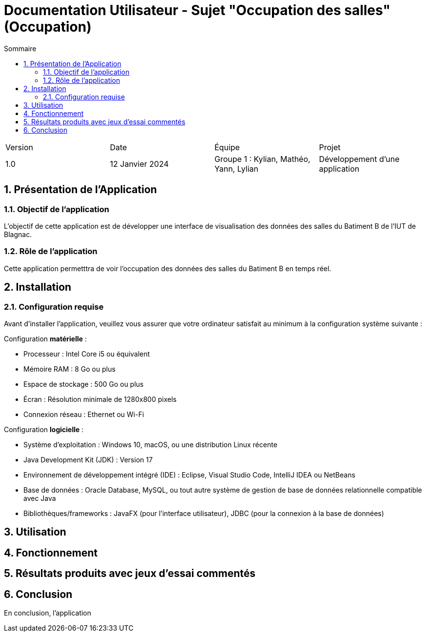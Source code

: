 = Documentation Utilisateur - Sujet "Occupation des salles" (Occupation)
:toc:
:toc-title: Sommaire
//:toc: preamble
:toclevels: 5
:sectnums:
:sectnumlevels: 5

:Entreprise: Groupe 1
:Equipe:  

[cols="4"]
|===
|Version | Date | Équipe | Projet
|1.0 | 12 Janvier 2024 | Groupe 1 : Kylian, Mathéo, Yann, Lylian | Développement d'une application
|=== 

== Présentation de l'Application

=== Objectif de l'application

L'objectif de cette application est de développer une interface de visualisation des données des salles du Batiment B de l'IUT de Blagnac.

=== Rôle de l'application

Cette application permetttra de voir l'occupation des données des salles du Batiment B en temps réel.


== Installation

=== Configuration requise

Avant d’installer l'application, veuillez vous assurer que votre ordinateur satisfait au minimum à la configuration système suivante :

Configuration *matérielle* :

* Processeur : Intel Core i5 ou équivalent
* Mémoire RAM : 8 Go ou plus
* Espace de stockage : 500 Go ou plus
* Écran : Résolution minimale de 1280x800 pixels
* Connexion réseau : Ethernet ou Wi-Fi

Configuration *logicielle* :

* Système d'exploitation : Windows 10, macOS, ou une distribution Linux récente
* Java Development Kit (JDK) : Version 17
* Environnement de développement intégré (IDE) : Eclipse, Visual Studio Code,  IntelliJ IDEA ou NetBeans
* Base de données : Oracle Database, MySQL, ou tout autre système de gestion de base de données relationnelle compatible avec Java
* Bibliothèques/frameworks : JavaFX (pour l'interface utilisateur), JDBC (pour la connexion à la base de données)

== Utilisation



== Fonctionnement



== Résultats produits avec jeux d'essai commentés



== Conclusion

En conclusion, l'application 
